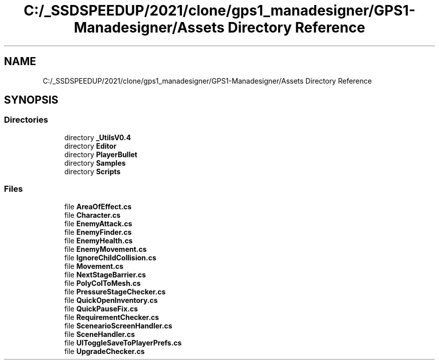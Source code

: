 .TH "C:/_SSDSPEEDUP/2021/clone/gps1_manadesigner/GPS1-Manadesigner/Assets Directory Reference" 3 "Sun Dec 12 2021" "10,000 meters below" \" -*- nroff -*-
.ad l
.nh
.SH NAME
C:/_SSDSPEEDUP/2021/clone/gps1_manadesigner/GPS1-Manadesigner/Assets Directory Reference
.SH SYNOPSIS
.br
.PP
.SS "Directories"

.in +1c
.ti -1c
.RI "directory \fB_UtilsV0\&.4\fP"
.br
.ti -1c
.RI "directory \fBEditor\fP"
.br
.ti -1c
.RI "directory \fBPlayerBullet\fP"
.br
.ti -1c
.RI "directory \fBSamples\fP"
.br
.ti -1c
.RI "directory \fBScripts\fP"
.br
.in -1c
.SS "Files"

.in +1c
.ti -1c
.RI "file \fBAreaOfEffect\&.cs\fP"
.br
.ti -1c
.RI "file \fBCharacter\&.cs\fP"
.br
.ti -1c
.RI "file \fBEnemyAttack\&.cs\fP"
.br
.ti -1c
.RI "file \fBEnemyFinder\&.cs\fP"
.br
.ti -1c
.RI "file \fBEnemyHealth\&.cs\fP"
.br
.ti -1c
.RI "file \fBEnemyMovement\&.cs\fP"
.br
.ti -1c
.RI "file \fBIgnoreChildCollision\&.cs\fP"
.br
.ti -1c
.RI "file \fBMovement\&.cs\fP"
.br
.ti -1c
.RI "file \fBNextStageBarrier\&.cs\fP"
.br
.ti -1c
.RI "file \fBPolyColToMesh\&.cs\fP"
.br
.ti -1c
.RI "file \fBPressureStageChecker\&.cs\fP"
.br
.ti -1c
.RI "file \fBQuickOpenInventory\&.cs\fP"
.br
.ti -1c
.RI "file \fBQuickPauseFix\&.cs\fP"
.br
.ti -1c
.RI "file \fBRequirementChecker\&.cs\fP"
.br
.ti -1c
.RI "file \fBScenearioScreenHandler\&.cs\fP"
.br
.ti -1c
.RI "file \fBSceneHandler\&.cs\fP"
.br
.ti -1c
.RI "file \fBUIToggleSaveToPlayerPrefs\&.cs\fP"
.br
.ti -1c
.RI "file \fBUpgradeChecker\&.cs\fP"
.br
.in -1c
